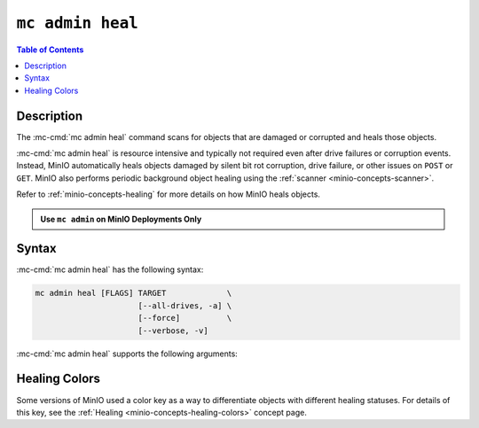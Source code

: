 =================
``mc admin heal``
=================

.. default-domain:: minio

.. contents:: Table of Contents
   :local:
   :depth: 2

.. mc:: mc admin heal

Description
-----------

.. start-mc-admin-heal-desc

The :mc-cmd:`mc admin heal` command scans for objects that are damaged or corrupted and heals those objects.  

.. end-mc-admin-heal-desc

:mc-cmd:`mc admin heal` is resource intensive and typically not required even after drive failures or corruption events. 
Instead, MinIO automatically heals objects damaged by silent bit rot corruption, drive failure, or other issues on ``POST`` or ``GET``. 
MinIO also performs periodic background object healing using the :ref:`scanner <minio-concepts-scanner>`.

Refer to :ref:`minio-concepts-healing` for more details on how MinIO heals objects.

.. admonition:: Use ``mc admin`` on MinIO Deployments Only
   :class: note

   .. include:: /includes/facts-mc-admin.rst
      :start-after: start-minio-only
      :end-before: end-minio-only

Syntax
------

:mc-cmd:`mc admin heal` has the following syntax:

.. code-block:: shell
   :class: copyable

   mc admin heal [FLAGS] TARGET             \
                         [--all-drives, -a] \
                         [--force]          \
                         [--verbose, -v]

:mc-cmd:`mc admin heal` supports the following arguments:

.. mc-cmd:: TARGET
   :required:

   The full path to the bucket or bucket prefix on which the command should perform object healing. 
   Specify the :mc-cmd:`alias <mc alias>` of a configured MinIO deployment as the prefix for the path. 
   For example:

   .. code-block:: shell
      :class: copyable

      mc admin heal play/mybucket/myprefix

   If the ``TARGET`` bucket or bucket prefix has an active healing scan, the command returns the status of that scan.

.. mc-cmd:: --all-drives, -a
   :optional:

   Select all drives and show verbose information.

.. mc-cmd:: --force
   :optional:

   Disables warning prompts.

.. mc-cmd:: --verbose, -v
   :optional:

   Show information about offline and faulty healing drives.


Healing Colors
--------------

Some versions of MinIO used a color key as a way to differentiate objects with different healing statuses.
For details of this key, see the :ref:`Healing <minio-concepts-healing-colors>` concept page.
